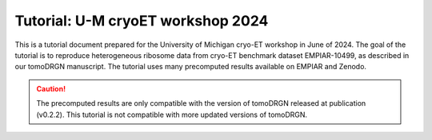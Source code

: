 Tutorial: U-M cryoET workshop 2024
====================================

This is a tutorial document prepared for the University of Michigan cryo-ET workshop in June of 2024.
The goal of the tutorial is to reproduce heterogeneous ribosome data from cryo-ET benchmark dataset EMPIAR-10499, as described in our tomoDRGN manuscript.
The tutorial uses many precomputed results available on EMPIAR and Zenodo.

.. caution::

    The precomputed results are only compatible with the version of tomoDRGN released at publication (v0.2.2).
    This tutorial is not compatible with more updated versions of tomoDRGN.

.. pdf-include:: ../_static/workshop_tomodrgn_commands_v5.pdf
